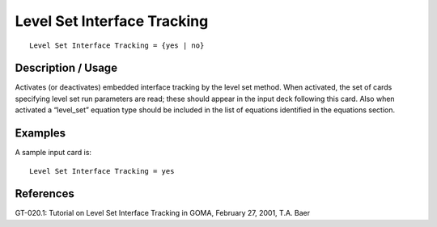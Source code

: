 ********************************
Level Set Interface Tracking
********************************

::

	Level Set Interface Tracking = {yes | no}

-----------------------
Description / Usage
-----------------------

Activates (or deactivates) embedded interface tracking by the level set method. When
activated, the set of cards specifying level set run parameters are read; these should
appear in the input deck following this card. Also when activated a “level_set”
equation type should be included in the list of equations identified in the equations
section.

------------
Examples
------------

A sample input card is:
::

	Level Set Interface Tracking = yes

--------------
**References**
--------------

GT-020.1: Tutorial on Level Set Interface Tracking in GOMA, February 27, 2001, T.A.
Baer
